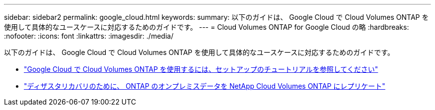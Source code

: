 ---
sidebar: sidebar2 
permalink: google_cloud.html 
keywords:  
summary: 以下のガイドは、 Google Cloud で Cloud Volumes ONTAP を使用して具体的なユースケースに対応するためのガイドです。 
---
= Cloud Volumes ONTAP for Google Cloud の略
:hardbreaks:
:nofooter: 
:icons: font
:linkattrs: 
:imagesdir: ./media/


[role="lead"]
以下のガイドは、 Google Cloud で Cloud Volumes ONTAP を使用して具体的なユースケースに対応するためのガイドです。

* link:media/google-cloud-deployment.pdf["Google Cloud で Cloud Volumes ONTAP を使用するには、セットアップのチュートリアルを参照してください"^]
* link:media/google-cloud-disaster-recovery.pdf["ディザスタリカバリのために、 ONTAP のオンプレミスデータを NetApp Cloud Volumes ONTAP にレプリケート"^]

